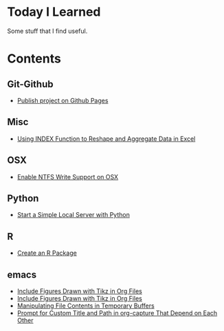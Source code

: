 * Today I Learned

Some stuff that I find useful.


* Contents

** Git-Github

- [[./Git-Github/publish-project-on-github-pages.org][Publish project on Github Pages]]

** Misc

- [[./Misc/using-index-function-to-reshape-and-aggregate-data-in-excel.org][Using INDEX Function to Reshape and Aggregate Data in Excel]]

** OSX

- [[./OSX/enable-ntfs-write-support-on-osx.org][Enable NTFS Write Support on OSX]]

** Python

- [[./Python/start-a-simple-local-server-with-python.org][Start a Simple Local Server with Python]]

** R

- [[./R/create-an-r-package.org][Create an R Package]]

** emacs

- [[./emacs/include-figures-drawn-with-tikz-in-org-files.org][Include Figures Drawn with Tikz in Org Files]]
- [[./emacs/include-figures-drawn-with-tikz-in-org-files.org~][Include Figures Drawn with Tikz in Org Files]]
- [[./emacs/manipulating-file-contents-in-temporary-buffers.org][Manipulating File Contents in Temporary Buffers]]
- [[./emacs/prompt-for-custom-title-and-path-in-org-capture-that-depend-on-each-other.org][Prompt for Custom Title and Path in org-capture That Depend on Each Other]]



